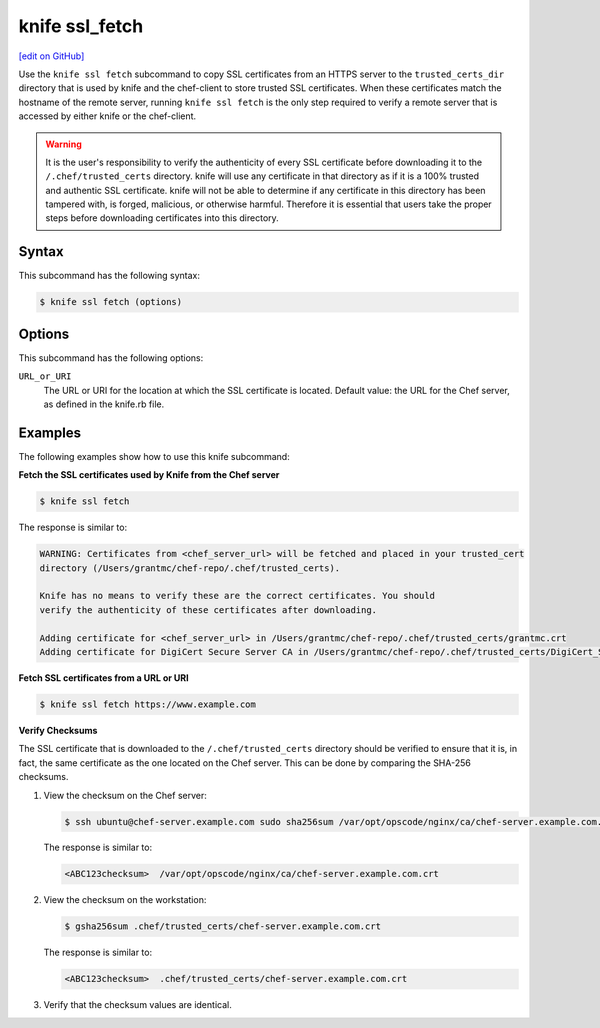 =====================================================
knife ssl_fetch
=====================================================
`[edit on GitHub] <https://github.com/chef/chef-web-docs/blob/master/chef_master/source/knife_ssl_fetch.rst>`__

.. tag knife_ssl_fetch_summary

Use the ``knife ssl fetch`` subcommand to copy SSL certificates from an HTTPS server to the ``trusted_certs_dir`` directory that is used by knife and the chef-client to store trusted SSL certificates. When these certificates match the hostname of the remote server, running ``knife ssl fetch`` is the only step required to verify a remote server that is accessed by either knife or the chef-client.

.. warning:: It is the user's responsibility to verify the authenticity of every SSL certificate before downloading it to the ``/.chef/trusted_certs`` directory. knife will use any certificate in that directory as if it is a 100% trusted and authentic SSL certificate. knife will not be able to determine if any certificate in this directory has been tampered with, is forged, malicious, or otherwise harmful. Therefore it is essential that users take the proper steps before downloading certificates into this directory.

.. end_tag

Syntax
=====================================================
This subcommand has the following syntax:

.. code-block:: bash

   $ knife ssl fetch (options)

Options
=====================================================
This subcommand has the following options:

``URL_or_URI``
   The URL or URI for the location at which the SSL certificate is located. Default value: the URL for the Chef server, as defined in the knife.rb file.

Examples
=====================================================
The following examples show how to use this knife subcommand:

**Fetch the SSL certificates used by Knife from the Chef server**

.. code-block:: bash

   $ knife ssl fetch

The response is similar to:

.. code-block:: bash

   WARNING: Certificates from <chef_server_url> will be fetched and placed in your trusted_cert
   directory (/Users/grantmc/chef-repo/.chef/trusted_certs).

   Knife has no means to verify these are the correct certificates. You should
   verify the authenticity of these certificates after downloading.

   Adding certificate for <chef_server_url> in /Users/grantmc/chef-repo/.chef/trusted_certs/grantmc.crt
   Adding certificate for DigiCert Secure Server CA in /Users/grantmc/chef-repo/.chef/trusted_certs/DigiCert_Secure_Server_CA.crt

**Fetch SSL certificates from a URL or URI**

.. code-block:: bash

   $ knife ssl fetch https://www.example.com

**Verify Checksums**

.. tag knife_ssl_fetch_verify_certificate

The SSL certificate that is downloaded to the ``/.chef/trusted_certs`` directory should be verified to ensure that it is, in fact, the same certificate as the one located on the Chef server. This can be done by comparing the SHA-256 checksums.

#. View the checksum on the Chef server:

   .. code-block:: bash

      $ ssh ubuntu@chef-server.example.com sudo sha256sum /var/opt/opscode/nginx/ca/chef-server.example.com.crt

   The response is similar to:

   .. code-block:: bash

      <ABC123checksum>  /var/opt/opscode/nginx/ca/chef-server.example.com.crt

#. View the checksum on the workstation:

   .. code-block:: bash

      $ gsha256sum .chef/trusted_certs/chef-server.example.com.crt

   The response is similar to:

   .. code-block:: bash

      <ABC123checksum>  .chef/trusted_certs/chef-server.example.com.crt

#. Verify that the checksum values are identical.

.. end_tag

